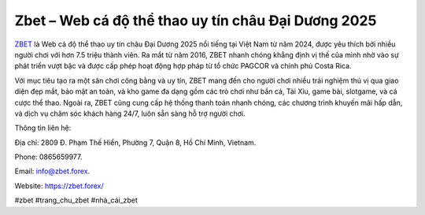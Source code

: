 Zbet – Web cá độ thể thao uy tín châu Đại Dương 2025
===================================

`ZBET <https://zbet.forex/>`_ là Web cá độ thể thao uy tín châu Đại Dương 2025 nổi tiếng tại Việt Nam từ năm 2024, được yêu thích bởi nhiều người chơi với hơn 7.5 triệu thành viên. Ra mắt từ năm 2016, ZBET nhanh chóng khẳng định vị thế của mình nhờ vào sự phát triển vượt bậc và được cấp phép hoạt động hợp pháp từ tổ chức PAGCOR và chính phủ Costa Rica. 

Với mục tiêu tạo ra một sân chơi công bằng và uy tín, ZBET mang đến cho người chơi nhiều trải nghiệm thú vị qua giao diện đẹp mắt, bảo mật an toàn, và kho game đa dạng gồm các trò chơi như bắn cá, Tài Xỉu, game bài, slotgame, và cá cược thể thao. Ngoài ra, ZBET cũng cung cấp hệ thống thanh toán nhanh chóng, các chương trình khuyến mãi hấp dẫn, và dịch vụ chăm sóc khách hàng 24/7, luôn sẵn sàng hỗ trợ người chơi.

Thông tin liên hệ: 

Địa chỉ: 2809 Đ. Phạm Thế Hiển, Phường 7, Quận 8, Hồ Chí Minh, Vietnam. 

Phone: 0865659977. 

Email: info@zbet.forex. 

Website: https://zbet.forex/ 

#zbet #trang_chu_zbet #nhà_cái_zbet
